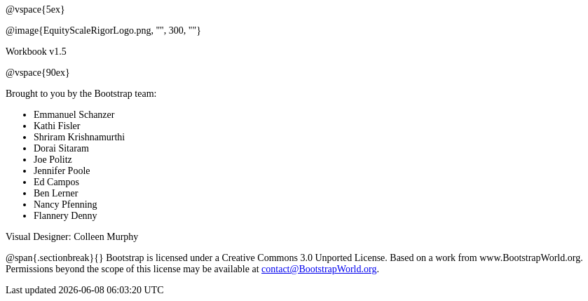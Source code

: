 ++++
<style>
* {font-family: "Century Gothic"; }
.ulist p {margin: 0px; }
</style>
++++
@vspace{5ex}

@image{EquityScaleRigorLogo.png, "", 300, ""}

Workbook v1.5

@vspace{90ex}


Brought to you by the Bootstrap team:

* Emmanuel Schanzer
* Kathi Fisler
* Shriram Krishnamurthi
* Dorai Sitaram
* Joe Politz
* Jennifer Poole
* Ed Campos
* Ben Lerner
* Nancy Pfenning
* Flannery Denny

Visual Designer: Colleen Murphy

// use {empty} after @ to avoid "Unrecognized directive" warning

@span{.sectionbreak}{}
Bootstrap is licensed under a Creative Commons 3.0 Unported License. Based on a work from www.BootstrapWorld.org. Permissions beyond the scope of this license may be available at contact@{empty}BootstrapWorld.org.
